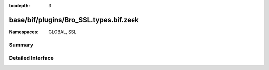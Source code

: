 :tocdepth: 3

base/bif/plugins/Bro_SSL.types.bif.zeek
=======================================
.. zeek:namespace:: GLOBAL
.. zeek:namespace:: SSL


:Namespaces: GLOBAL, SSL

Summary
~~~~~~~

Detailed Interface
~~~~~~~~~~~~~~~~~~

